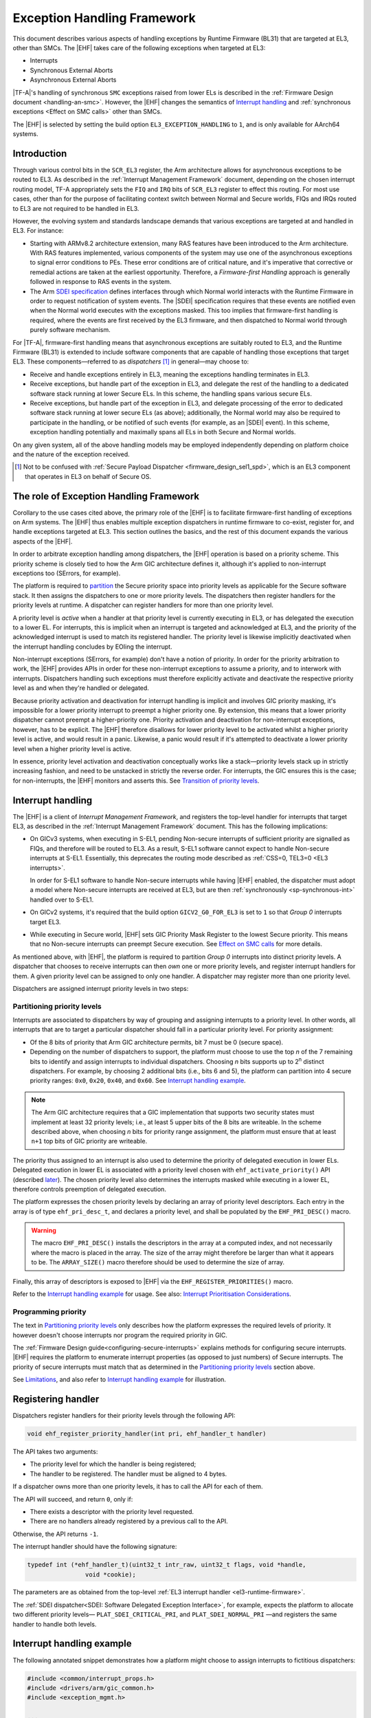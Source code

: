 Exception Handling Framework
============================

This document describes various aspects of handling exceptions by Runtime
Firmware (BL31) that are targeted at EL3, other than SMCs. The |EHF| takes care
of the following exceptions when targeted at EL3:

-  Interrupts
-  Synchronous External Aborts
-  Asynchronous External Aborts

|TF-A|'s handling of synchronous ``SMC`` exceptions raised from lower ELs is
described in the :ref:`Firmware Design document <handling-an-smc>`. However, the
|EHF| changes the semantics of `Interrupt handling`_ and :ref:`synchronous
exceptions <Effect on SMC calls>` other than SMCs.

The |EHF| is selected by setting the build option ``EL3_EXCEPTION_HANDLING`` to
``1``, and is only available for AArch64 systems.

Introduction
------------

Through various control bits in the ``SCR_EL3`` register, the Arm architecture
allows for asynchronous exceptions to be routed to EL3. As described in the
:ref:`Interrupt Management Framework` document, depending on the chosen
interrupt routing model, TF-A appropriately sets the ``FIQ`` and ``IRQ`` bits of
``SCR_EL3`` register to effect this routing. For most use cases, other than for
the purpose of facilitating context switch between Normal and Secure worlds,
FIQs and IRQs routed to EL3 are not required to be handled in EL3.

However, the evolving system and standards landscape demands that various
exceptions are targeted at and handled in EL3. For instance:

-  Starting with ARMv8.2 architecture extension, many RAS features have been
   introduced to the Arm architecture. With RAS features implemented, various
   components of the system may use one of the asynchronous exceptions to signal
   error conditions to PEs. These error conditions are of critical nature, and
   it's imperative that corrective or remedial actions are taken at the earliest
   opportunity. Therefore, a *Firmware-first Handling* approach is generally
   followed in response to RAS events in the system.

-  The Arm `SDEI specification`_ defines interfaces through which Normal world
   interacts with the Runtime Firmware in order to request notification of
   system events. The |SDEI| specification requires that these events are
   notified even when the Normal world executes with the exceptions masked. This
   too implies that firmware-first handling is required, where the events are
   first received by the EL3 firmware, and then dispatched to Normal world
   through purely software mechanism.

For |TF-A|, firmware-first handling means that asynchronous exceptions are
suitably routed to EL3, and the Runtime Firmware (BL31) is extended to include
software components that are capable of handling those exceptions that target
EL3. These components—referred to as *dispatchers* [#spd]_ in general—may
choose to:

.. _delegation-use-cases:

-  Receive and handle exceptions entirely in EL3, meaning the exceptions
   handling terminates in EL3.

-  Receive exceptions, but handle part of the exception in EL3, and delegate the
   rest of the handling to a dedicated software stack running at lower Secure
   ELs. In this scheme, the handling spans various secure ELs.

-  Receive exceptions, but handle part of the exception in EL3, and delegate
   processing of the error to dedicated software stack running at lower secure
   ELs (as above); additionally, the Normal world may also be required to
   participate in the handling, or be notified of such events (for example, as
   an |SDEI| event). In this scheme, exception handling potentially and
   maximally spans all ELs in both Secure and Normal worlds.

On any given system, all of the above handling models may be employed
independently depending on platform choice and the nature of the exception
received.

.. [#spd] Not to be confused with :ref:`Secure Payload Dispatcher
   <firmware_design_sel1_spd>`, which is an EL3 component that operates in EL3
   on behalf of Secure OS.

The role of Exception Handling Framework
----------------------------------------

Corollary to the use cases cited above, the primary role of the |EHF| is to
facilitate firmware-first handling of exceptions on Arm systems. The |EHF| thus
enables multiple exception dispatchers in runtime firmware to co-exist, register
for, and handle exceptions targeted at EL3. This section outlines the basics,
and the rest of this document expands the various aspects of the |EHF|.

In order to arbitrate exception handling among dispatchers, the |EHF| operation
is based on a priority scheme. This priority scheme is closely tied to how the
Arm GIC architecture defines it, although it's applied to non-interrupt
exceptions too (SErrors, for example).

The platform is required to `partition`__ the Secure priority space into
priority levels as applicable for the Secure software stack. It then assigns the
dispatchers to one or more priority levels. The dispatchers then register
handlers for the priority levels at runtime. A dispatcher can register handlers
for more than one priority level.

.. __: `Partitioning priority levels`_


.. _ehf-figure:

.. image:: ../resources/diagrams/draw.io/ehf.svg

A priority level is *active* when a handler at that priority level is currently
executing in EL3, or has delegated the execution to a lower EL. For interrupts,
this is implicit when an interrupt is targeted and acknowledged at EL3, and the
priority of the acknowledged interrupt is used to match its registered handler.
The priority level is likewise implicitly deactivated when the interrupt
handling concludes by EOIing the interrupt.

Non-interrupt exceptions (SErrors, for example) don't have a notion of priority.
In order for the priority arbitration to work, the |EHF| provides APIs in order
for these non-interrupt exceptions to assume a priority, and to interwork with
interrupts. Dispatchers handling such exceptions must therefore explicitly
activate and deactivate the respective priority level as and when they're
handled or delegated.

Because priority activation and deactivation for interrupt handling is implicit
and involves GIC priority masking, it's impossible for a lower priority
interrupt to preempt a higher priority one. By extension, this means that a
lower priority dispatcher cannot preempt a higher-priority one. Priority
activation and deactivation for non-interrupt exceptions, however, has to be
explicit. The |EHF| therefore disallows for lower priority level to be activated
whilst a higher priority level is active, and would result in a panic.
Likewise, a panic would result if it's attempted to deactivate a lower priority
level when a higher priority level is active.

In essence, priority level activation and deactivation conceptually works like a
stack—priority levels stack up in strictly increasing fashion, and need to be
unstacked in strictly the reverse order. For interrupts, the GIC ensures this is
the case; for non-interrupts, the |EHF| monitors and asserts this. See
`Transition of priority levels`_.

.. _interrupt-handling:

Interrupt handling
------------------

The |EHF| is a client of *Interrupt Management Framework*, and registers the
top-level handler for interrupts that target EL3, as described in the
:ref:`Interrupt Management Framework` document. This has the following
implications:

-  On GICv3 systems, when executing in S-EL1, pending Non-secure interrupts of
   sufficient priority are signalled as FIQs, and therefore will be routed to
   EL3. As a result, S-EL1 software cannot expect to handle Non-secure
   interrupts at S-EL1. Essentially, this deprecates the routing mode described
   as :ref:`CSS=0, TEL3=0 <EL3 interrupts>`.

   In order for S-EL1 software to handle Non-secure interrupts while having
   |EHF| enabled, the dispatcher must adopt a model where Non-secure interrupts
   are received at EL3, but are then :ref:`synchronously <sp-synchronous-int>`
   handled over to S-EL1.

-  On GICv2 systems, it's required that the build option ``GICV2_G0_FOR_EL3`` is
   set to ``1`` so that *Group 0* interrupts target EL3.

-  While executing in Secure world, |EHF| sets GIC Priority Mask Register to the
   lowest Secure priority. This means that no Non-secure interrupts can preempt
   Secure execution. See `Effect on SMC calls`_ for more details.

As mentioned above, with |EHF|, the platform is required to partition *Group 0*
interrupts into distinct priority levels. A dispatcher that chooses to receive
interrupts can then *own* one or more priority levels, and register interrupt
handlers for them. A given priority level can be assigned to only one handler. A
dispatcher may register more than one priority level.

Dispatchers are assigned interrupt priority levels in two steps:

.. _Partitioning priority levels:

Partitioning priority levels
~~~~~~~~~~~~~~~~~~~~~~~~~~~~

Interrupts are associated to dispatchers by way of grouping and assigning
interrupts to a priority level. In other words, all interrupts that are to
target a particular dispatcher should fall in a particular priority level. For
priority assignment:

-  Of the 8 bits of priority that Arm GIC architecture permits, bit 7 must be 0
   (secure space).

-  Depending on the number of dispatchers to support, the platform must choose
   to use the top *n* of the 7 remaining bits to identify and assign interrupts
   to individual dispatchers. Choosing *n* bits supports up to 2\ :sup:`n`
   distinct dispatchers. For example, by choosing 2 additional bits (i.e., bits
   6 and 5), the platform can partition into 4 secure priority ranges: ``0x0``,
   ``0x20``, ``0x40``, and ``0x60``. See `Interrupt handling example`_.

.. note::

   The Arm GIC architecture requires that a GIC implementation that supports two
   security states must implement at least 32 priority levels; i.e., at least 5
   upper bits of the 8 bits are writeable. In the scheme described above, when
   choosing *n* bits for priority range assignment, the platform must ensure
   that at least ``n+1`` top bits of GIC priority are writeable.

The priority thus assigned to an interrupt is also used to determine the
priority of delegated execution in lower ELs. Delegated execution in lower EL is
associated with a priority level chosen with ``ehf_activate_priority()`` API
(described `later`__). The chosen priority level also determines the interrupts
masked while executing in a lower EL, therefore controls preemption of delegated
execution.

.. __: `ehf-apis`_

The platform expresses the chosen priority levels by declaring an array of
priority level descriptors. Each entry in the array is of type
``ehf_pri_desc_t``, and declares a priority level, and shall be populated by the
``EHF_PRI_DESC()`` macro.

.. warning::

   The macro ``EHF_PRI_DESC()`` installs the descriptors in the array at a
   computed index, and not necessarily where the macro is placed in the array.
   The size of the array might therefore be larger than what it appears to be.
   The ``ARRAY_SIZE()`` macro therefore should be used to determine the size of
   array.

Finally, this array of descriptors is exposed to |EHF| via the
``EHF_REGISTER_PRIORITIES()`` macro.

Refer to the `Interrupt handling example`_ for usage. See also: `Interrupt
Prioritisation Considerations`_.

Programming priority
~~~~~~~~~~~~~~~~~~~~

The text in `Partitioning priority levels`_ only describes how the platform
expresses the required levels of priority. It however doesn't choose interrupts
nor program the required priority in GIC.

The :ref:`Firmware Design guide<configuring-secure-interrupts>` explains methods
for configuring secure interrupts. |EHF| requires the platform to enumerate
interrupt properties (as opposed to just numbers) of Secure interrupts. The
priority of secure interrupts must match that as determined in the
`Partitioning priority levels`_ section above.

See `Limitations`_, and also refer to `Interrupt handling example`_ for
illustration.

Registering handler
-------------------

Dispatchers register handlers for their priority levels through the following
API:

.. code:: c

   void ehf_register_priority_handler(int pri, ehf_handler_t handler)

The API takes two arguments:

-  The priority level for which the handler is being registered;

-  The handler to be registered. The handler must be aligned to 4 bytes.

If a dispatcher owns more than one priority levels, it has to call the API for
each of them.

The API will succeed, and return ``0``, only if:

-  There exists a descriptor with the priority level requested.

-  There are no handlers already registered by a previous call to the API.

Otherwise, the API returns ``-1``.

The interrupt handler should have the following signature:

.. code:: c

   typedef int (*ehf_handler_t)(uint32_t intr_raw, uint32_t flags, void *handle,
                   void *cookie);

The parameters are as obtained from the top-level :ref:`EL3 interrupt handler
<el3-runtime-firmware>`.

The :ref:`SDEI dispatcher<SDEI: Software Delegated Exception Interface>`, for
example, expects the platform to allocate two different priority levels—
``PLAT_SDEI_CRITICAL_PRI``, and ``PLAT_SDEI_NORMAL_PRI`` —and registers the
same handler to handle both levels.

Interrupt handling example
--------------------------

The following annotated snippet demonstrates how a platform might choose to
assign interrupts to fictitious dispatchers:

.. code:: c

   #include <common/interrupt_props.h>
   #include <drivers/arm/gic_common.h>
   #include <exception_mgmt.h>

   ...

   /*
    * This platform uses 2 bits for interrupt association. In total, 3 upper
    * bits are in use.
    *
    *  7 6 5   3      0
    * .-.-.-.----------.
    * |0|b|b|  ..0..   |
    * '-'-'-'----------'
    */
   #define PLAT_PRI_BITS        2

   /* Priorities for individual dispatchers */
   #define DISP0_PRIO           0x00 /* Not used */
   #define DISP1_PRIO           0x20
   #define DISP2_PRIO           0x40
   #define DISP3_PRIO           0x60

   /* Install priority level descriptors for each dispatcher */
   ehf_pri_desc_t plat_exceptions[] = {
        EHF_PRI_DESC(PLAT_PRI_BITS, DISP1_PRIO),
        EHF_PRI_DESC(PLAT_PRI_BITS, DISP2_PRIO),
        EHF_PRI_DESC(PLAT_PRI_BITS, DISP3_PRIO),
   };

   /* Expose priority descriptors to Exception Handling Framework */
   EHF_REGISTER_PRIORITIES(plat_exceptions, ARRAY_SIZE(plat_exceptions),
        PLAT_PRI_BITS);

   ...

   /* List interrupt properties for GIC driver. All interrupts target EL3 */
   const interrupt_prop_t plat_interrupts[] = {
        /* Dispatcher 1 owns interrupts d1_0 and d1_1, so assigns priority DISP1_PRIO */
        INTR_PROP_DESC(d1_0, DISP1_PRIO, INTR_TYPE_EL3, GIC_INTR_CFG_LEVEL),
        INTR_PROP_DESC(d1_1, DISP1_PRIO, INTR_TYPE_EL3, GIC_INTR_CFG_LEVEL),

        /* Dispatcher 2 owns interrupts d2_0 and d2_1, so assigns priority DISP2_PRIO */
        INTR_PROP_DESC(d2_0, DISP2_PRIO, INTR_TYPE_EL3, GIC_INTR_CFG_LEVEL),
        INTR_PROP_DESC(d2_1, DISP2_PRIO, INTR_TYPE_EL3, GIC_INTR_CFG_LEVEL),

        /* Dispatcher 3 owns interrupts d3_0 and d3_1, so assigns priority DISP3_PRIO */
        INTR_PROP_DESC(d3_0, DISP3_PRIO, INTR_TYPE_EL3, GIC_INTR_CFG_LEVEL),
        INTR_PROP_DESC(d3_1, DISP3_PRIO, INTR_TYPE_EL3, GIC_INTR_CFG_LEVEL),
   };

   ...

   /* Dispatcher 1 registers its handler */
   ehf_register_priority_handler(DISP1_PRIO, disp1_handler);

   /* Dispatcher 2 registers its handler */
   ehf_register_priority_handler(DISP2_PRIO, disp2_handler);

   /* Dispatcher 3 registers its handler */
   ehf_register_priority_handler(DISP3_PRIO, disp3_handler);

   ...

See also the `Build-time flow`_ and the `Run-time flow`_.

.. _Activating and Deactivating priorities:

Activating and Deactivating priorities
--------------------------------------

A priority level is said to be *active* when an exception of that priority is
being handled: for interrupts, this is implied when the interrupt is
acknowledged; for non-interrupt exceptions, such as SErrors or :ref:`SDEI
explicit dispatches <explicit-dispatch-of-events>`, this has to be done via
calling ``ehf_activate_priority()``. See `Run-time flow`_.

Conversely, when the dispatcher has reached a logical resolution for the cause
of the exception, the corresponding priority level ought to be deactivated. As
above, for interrupts, this is implied when the interrupt is EOId in the GIC;
for other exceptions, this has to be done via calling
``ehf_deactivate_priority()``.

Thanks to `different provisions`__ for exception delegation, there are
potentially more than one work flow for deactivation:

.. __: `delegation-use-cases`_

.. _deactivation workflows:

-  The dispatcher has addressed the cause of the exception, and decided to take
   no further action. In this case, the dispatcher's handler deactivates the
   priority level before returning to the |EHF|. Runtime firmware, upon exit
   through an ``ERET``, resumes execution before the interrupt occurred.

-  The dispatcher has to delegate the execution to lower ELs, and the cause of
   the exception can be considered resolved only when the lower EL returns
   signals complete (via an ``SMC``) at a future point in time. The following
   sequence ensues:

   #. The dispatcher calls ``setjmp()`` to setup a jump point, and arranges to
      enter a lower EL upon the next ``ERET``.

   #. Through the ensuing ``ERET`` from runtime firmware, execution is delegated
      to a lower EL.

   #. The lower EL completes its execution, and signals completion via an
      ``SMC``.

   #. The ``SMC`` is handled by the same dispatcher that handled the exception
      previously. Noticing the conclusion of exception handling, the dispatcher
      does ``longjmp()`` to resume beyond the previous jump point.

As mentioned above, the |EHF| provides the following APIs for activating and
deactivating interrupt:

.. _ehf-apis:

-  ``ehf_activate_priority()`` activates the supplied priority level, but only
   if the current active priority is higher than the given one; otherwise
   panics. Also, to prevent interruption by physical interrupts of lower
   priority, the |EHF| programs the *Priority Mask Register* corresponding to
   the PE to the priority being activated.  Dispatchers typically only need to
   call this when handling exceptions other than interrupts, and it needs to
   delegate execution to a lower EL at a desired priority level.

-  ``ehf_deactivate_priority()`` deactivates a given priority, but only if the
   current active priority is equal to the given one; otherwise panics. |EHF|
   also restores the *Priority Mask Register* corresponding to the PE to the
   priority before the call to ``ehf_activate_priority()``. Dispatchers
   typically only need to call this after handling exceptions other than
   interrupts.

The calling of APIs are subject to allowed `transitions`__. See also the
`Run-time flow`_.

.. __: `Transition of priority levels`_

Transition of priority levels
-----------------------------

The |EHF| APIs ``ehf_activate_priority()`` and ``ehf_deactivate_priority()`` can
be called to transition the current priority level on a PE. A given sequence of
calls to these APIs are subject to the following conditions:

-  For activation, the |EHF| only allows for the priority to increase (i.e.
   numeric value decreases);

-  For deactivation, the |EHF| only allows for the priority to decrease (i.e.
   numeric value increases). Additionally, the priority being deactivated is
   required to be the current priority.

If these are violated, a panic will result.

.. _Effect on SMC calls:

Effect on SMC calls
-------------------

In general, Secure execution is regarded as more important than Non-secure
execution. As discussed elsewhere in this document, EL3 execution, and any
delegated execution thereafter, has the effect of raising GIC's priority
mask—either implicitly by acknowledging Secure interrupts, or when dispatchers
call ``ehf_activate_priority()``. As a result, Non-secure interrupts cannot
preempt any Secure execution.

SMCs from Non-secure world are synchronous exceptions, and are mechanisms for
Non-secure world to request Secure services. They're broadly classified as
*Fast* or *Yielding* (see `SMCCC`__).

.. __: https://developer.arm.com/docs/den0028/latest

-  *Fast* SMCs are atomic from the caller's point of view. I.e., they return
   to the caller only when the Secure world has finished serving the request.
   Any Non-secure interrupts that become pending meanwhile cannot preempt Secure
   execution.

-  *Yielding* SMCs carry the semantics of a preemptible, lower-priority request.
   A pending Non-secure interrupt can preempt Secure execution handling a
   Yielding SMC. I.e., the caller might observe a Yielding SMC returning when
   either:

   #. Secure world completes the request, and the caller would find ``SMC_OK``
      as the return code.

   #. A Non-secure interrupt preempts Secure execution. Non-secure interrupt is
      handled, and Non-secure execution resumes after ``SMC`` instruction.

   The dispatcher handling a Yielding SMC must provide a different return code
   to the Non-secure caller to distinguish the latter case. This return code,
   however, is not standardised (unlike ``SMC_UNKNOWN`` or ``SMC_OK``, for
   example), so will vary across dispatchers that handle the request.

For the latter case above, dispatchers before |EHF| expect Non-secure interrupts
to be taken to S-EL1 [#irq]_, so would get a chance to populate the designated
preempted error code before yielding to Non-secure world.

The introduction of |EHF| changes the behaviour as described in `Interrupt
handling`_.

When |EHF| is enabled, in order to allow Non-secure interrupts to preempt
Yielding SMC handling, the dispatcher must call ``ehf_allow_ns_preemption()``
API. The API takes one argument, the error code to be returned to the Non-secure
world upon getting preempted.

.. [#irq] In case of GICv2, Non-secure interrupts while in S-EL1 were signalled
          as IRQs, and in case of GICv3, FIQs.

Build-time flow
---------------

Please refer to the `figure`__ above.

.. __: `ehf-figure`_

The build-time flow involves the following steps:

#. Platform assigns priorities by installing priority level descriptors for
   individual dispatchers, as described in `Partitioning priority levels`_.

#. Platform provides interrupt properties to GIC driver, as described in
   `Programming priority`_.

#. Dispatcher calling ``ehf_register_priority_handler()`` to register an
   interrupt handler.

Also refer to the `Interrupt handling example`_.

Run-time flow
-------------

.. _interrupt-flow:

The following is an example flow for interrupts:

#. The GIC driver, during initialization, iterates through the platform-supplied
   interrupt properties (see `Programming priority`_), and configures the
   interrupts. This programs the appropriate priority and group (Group 0) on
   interrupts belonging to different dispatchers.

#. The |EHF|, during its initialisation, registers a top-level interrupt handler
   with the :ref:`Interrupt Management Framework<el3-runtime-firmware>` for EL3
   interrupts. This also results in setting the routing bits in ``SCR_EL3``.

#. When an interrupt belonging to a dispatcher fires, GIC raises an EL3/Group 0
   interrupt, and is taken to EL3.

#. The top-level EL3 interrupt handler executes. The handler acknowledges the
   interrupt, reads its *Running Priority*, and from that, determines the
   dispatcher handler.

#. The |EHF| programs the *Priority Mask Register* of the PE to the priority of
   the interrupt received.

#. The |EHF| marks that priority level *active*, and jumps to the dispatcher
   handler.

#. Once the dispatcher handler finishes its job, it has to immediately
   *deactivate* the priority level before returning to the |EHF|. See
   `deactivation workflows`_.

.. _non-interrupt-flow:

The following is an example flow for exceptions that targets EL3 other than
interrupt:

#. The platform provides handlers for the specific kind of exception.

#. The exception arrives, and the corresponding handler is executed.

#. The handler calls ``ehf_activate_priority()`` to activate the required
   priority level. This also has the effect of raising GIC priority mask, thus
   preventing interrupts of lower priority from preempting the handling. The
   handler may choose to do the handling entirely in EL3 or delegate to a lower
   EL.

#. Once exception handling concludes, the handler calls
   ``ehf_deactivate_priority()`` to deactivate the priority level activated
   earlier. This also has the effect of lowering GIC priority mask to what it
   was before.

Interrupt Prioritisation Considerations
---------------------------------------

The GIC priority scheme, by design, prioritises Secure interrupts over Normal
world ones. The platform further assigns relative priorities amongst Secure
dispatchers through |EHF|.

As mentioned in `Partitioning priority levels`_, interrupts targeting distinct
dispatchers fall in distinct priority levels. Because they're routed via the
GIC, interrupt delivery to the PE is subject to GIC prioritisation rules. In
particular, when an interrupt is being handled by the PE (i.e., the interrupt is
in *Active* state), only interrupts of higher priority are signalled to the PE,
even if interrupts of same or lower priority are pending. This has the side
effect of one dispatcher being starved of interrupts by virtue of another
dispatcher handling its (higher priority) interrupts.

The |EHF| doesn't enforce a particular prioritisation policy, but the platform
should carefully consider the assignment of priorities to dispatchers integrated
into runtime firmware. The platform should sensibly delineate priority to
various dispatchers according to their nature. In particular, dispatchers of
critical nature (RAS, for example) should be assigned higher priority than
others (|SDEI|, for example); and within |SDEI|, Critical priority
|SDEI| should be assigned higher priority than Normal ones.

Limitations
-----------

The |EHF| has the following limitations:

-  Although there could be up to 128 Secure dispatchers supported by the GIC
   priority scheme, the size of descriptor array exposed with
   ``EHF_REGISTER_PRIORITIES()`` macro is currently limited to 32. This serves most
   expected use cases. This may be expanded in the future, should use cases
   demand so.

-  The platform must ensure that the priority assigned to the dispatcher in the
   exception descriptor and the programmed priority of interrupts handled by the
   dispatcher match. The |EHF| cannot verify that this has been followed.

--------------

*Copyright (c) 2018-2020, Arm Limited and Contributors. All rights reserved.*

.. _SDEI specification: http://infocenter.arm.com/help/topic/com.arm.doc.den0054a/ARM_DEN0054A_Software_Delegated_Exception_Interface.pdf
